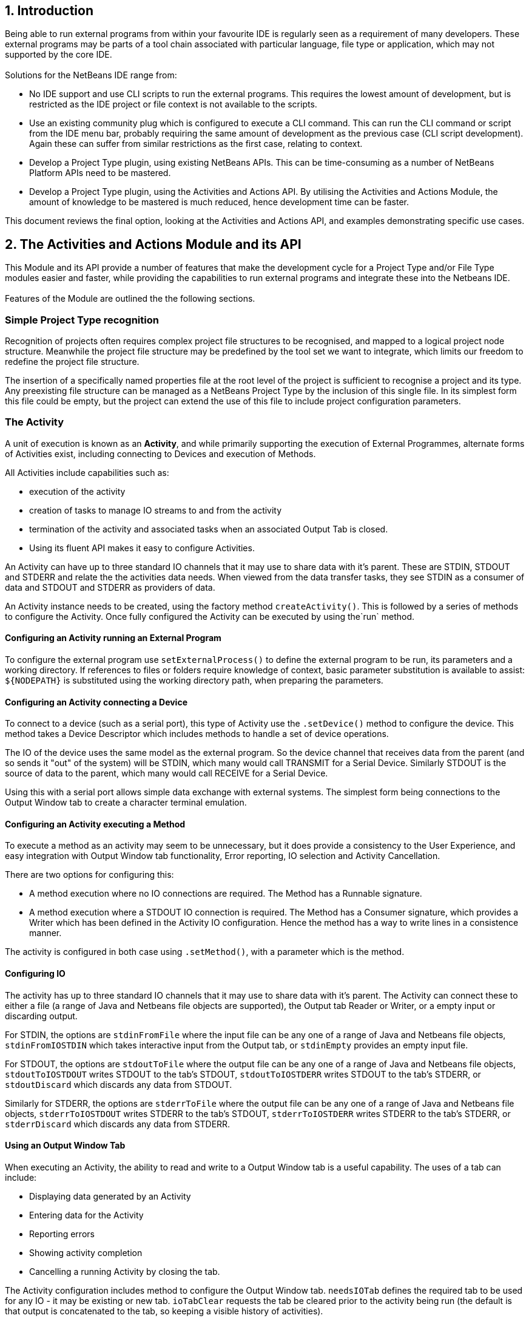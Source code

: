 == 1. Introduction

[.smallcaps]#Being# able to run external programs from within your favourite IDE
is regularly seen as a requirement of many developers.
These external programs may be parts of a tool chain associated with  particular
language, file type or application, which may not supported by the core IDE. +
 +
[.smallcaps]#Solutions# for the NetBeans IDE range from:

* No IDE support and use CLI scripts to run the external programs.
This requires the lowest amount of development, but is restricted as the IDE
project or file context is not available to the scripts.

* Use an existing community plug which is configured to execute a CLI command.
This can run the CLI command or script from the IDE menu bar, probably requiring
the same amount of development as the previous case (CLI script development).
Again these can suffer from similar restrictions as the first case, relating to
context.

* Develop a Project Type plugin, using existing NetBeans APIs.
This can be time-consuming as a number of NetBeans Platform APIs need to be
mastered.

* Develop a Project Type plugin, using the Activities and Actions API.
By utilising the Activities and Actions Module, the amount of knowledge to be
mastered is much reduced, hence development time can be faster.

[.smallcaps]#This# document reviews the final option, looking at the Activities
and Actions API, and examples demonstrating specific use cases.

== 2. The Activities and Actions Module and its API

[.smallcaps]#This# Module and its API provide a number of features that make the
development cycle for a Project Type and/or File Type modules easier and faster,
while providing the capabilities to run external programs and integrate these
into the Netbeans IDE. +
 +
Features of the Module are outlined the the following sections.

=== Simple Project Type recognition

[.smallcaps]#Recognition# of projects often requires complex project file
structures to be recognised, and mapped to a logical project node structure.
Meanwhile the project file structure may be predefined by the tool set we want
to integrate, which limits our freedom to redefine the project file
structure.

The insertion of a specifically named properties file at the root level of the
project is sufficient to recognise a project and its type.
Any preexisting file structure can be managed as a NetBeans Project Type by
the inclusion of this single file.
In its simplest form this file could be empty, but the project can extend the
use of this file to include project configuration parameters.

=== The Activity

A unit of execution is known as an *Activity*, and while primarily supporting
the execution of External Programmes, alternate forms of Activities exist,
including connecting to Devices and execution of Methods.

All Activities include capabilities such as:

* execution of the activity

* creation of tasks to manage IO streams to and from the activity

* termination of the activity and associated tasks when an associated
Output Tab is closed.

* Using its fluent API makes it easy to configure Activities.

An Activity can have up to three standard IO channels that it may use to share
data with it's parent.
These are STDIN, STDOUT and STDERR and relate the the activities data needs.
When viewed from the data transfer tasks, they see STDIN as a consumer of data
and STDOUT and STDERR as providers of data.

An Activity instance needs to be created, using the factory method
`createActivity()`.
This is followed by a series of methods to configure the Activity.
Once fully configured the Activity can be executed by using the`run` method.

==== Configuring an Activity running an External Program 

[.smallcaps]#To# configure the external program use `setExternalProcess()` to
define the external program to be run, its parameters and a working directory.
If references to files or folders require knowledge of context, basic
parameter substitution is available to assist: `$\{NODEPATH\}` is
substituted using the working directory path, when preparing the parameters.

==== Configuring an Activity connecting a Device

[.smallcaps]#To# connect to  a  device (such as a serial port), this type of
Activity use the `.setDevice()` method to configure the device.
This method takes a Device Descriptor which includes methods to handle a set of
device operations.

The IO of the device uses the same model as the external program.
So the device channel that receives data from the parent (and so sends it "out"
of the system) will be STDIN, which many would call TRANSMIT for a Serial
Device.
Similarly STDOUT is the source of data to the parent, which many would call
RECEIVE for a Serial Device.

Using this with a serial port allows simple data exchange with external systems.
The simplest form being connections to the Output Window tab to create a
character terminal emulation.

==== Configuring an Activity executing a Method

[.smallcaps]#To# execute a method as an activity may seem to be unnecessary, but
it does provide a consistency to the User Experience, and easy integration with
Output Window tab functionality, Error reporting, IO selection and Activity
Cancellation.

There are two options for configuring this:

* A method execution where no IO connections are required.
The Method has a Runnable signature.

* A method execution where a STDOUT IO connection is required.
The Method has a Consumer signature, which provides a Writer which has been
defined in the Activity IO configuration.
Hence the method has a way to write lines in a consistence manner.

The activity is configured in both case using `.setMethod()`, with a parameter
which is the method.

==== Configuring IO

The activity has up to three standard IO channels that it may use to share data
with it's parent.
The Activity can connect these to either a file (a range of Java and Netbeans
file objects are supported), the Output tab Reader or Writer, or a empty input
or discarding output.

For STDIN, the options are `stdinFromFile` where the input file can be any one
of a range of Java and Netbeans file objects, `stdinFromIOSTDIN` which takes
interactive input from the Output tab, or `stdinEmpty` provides an empty input
file.

For STDOUT, the options are `stdoutToFile` where the output file can be any one
of a range of Java and Netbeans file objects, `stdoutToIOSTDOUT` writes STDOUT
to the tab's STDOUT, `stdoutToIOSTDERR` writes STDOUT to the tab's STDERR, or
`stdoutDiscard` which discards any data from STDOUT.

Similarly for STDERR, the options are `stderrToFile` where the output file can
be any one of a range of Java and Netbeans file objects, `stderrToIOSTDOUT`
writes STDERR to the tab's STDOUT, `stderrToIOSTDERR` writes STDERR to the tab's
STDERR, or `stderrDiscard` which discards any data from STDERR.

==== Using an Output Window Tab

[.smallcaps]#When# executing an Activity, the ability to read and write to a
Output Window tab is a useful capability.
The uses of a tab can include:

* Displaying data generated by an Activity
* Entering data for the Activity
* Reporting errors
* Showing activity completion
* Cancelling a running Activity by closing the tab.

The Activity configuration includes method to configure the Output Window tab.
`needsIOTab` defines the required tab to be used for any IO - it may be existing
or new tab.
`ioTabClear` requests the tab be cleared prior to the activity being run (the
default is that output is concatenated to the tab, so keeping a visible history
of activities).

To display activity commencement and completion, use the `run(<message>)`
method, the commencement message will be displayed in the tab, and a `...
done` message will be display upon activity completion.
The alternative `run()` method will run the Activity without adding any messages
to the tab.

An Output Window tab supports two channels that can write to the tab and one
that can read.
In many ways this is analogous to the standard IO streams of the external
program, so can be be used to connect these channels if required.
The previous section outlined the use of the `stdinFromIOSTDIN`,
`stdoutToIOSTDOUT`, `stderrToIOSTDERR`, `stderrToIOSTDOUT` and
`stdoutToIOSTDERR` methods to attach to these channels.


=== Creation of Project or other Node Actions

[.smallcaps]#Node# based Actions are the main interface between the IDE and an
external program.
These activities can be coded directly in the Project Type definition, but user
definition of Actions/Activities is also possible for various Project Nodes, by
the use of additional property file(s).

To create the NodeActions instance the factory method `createNodeActions` is
called with two parameters: the node folder and the name of the node user
actions/activities properties file.

This is often created for the project node, but further instances
can be created if required for other nodes, should the project have a need for a
deeper logical node structure.
Theses instance(s) can then be configured with required actions and be able to
provide the list of the node actions.

The instance also listens to the node folder for changes to the various node
property files ensuring that node properties configuration is updated on any
file change.

=== Dynamic Actions

[.smallcaps]#Dynamic# Actions extends the NetBeans Action to provide an Action
Type that works effectively with the NodeActions instance.

The Dynamic Action is created using the factory method `.createDynamicAction`.
It has methods to define the function to be executed, either run directly
`onAction` or on a new thread created for that purpose `onActionAsync`.
There is one more method for this class which enables/disables the Action
`enable`, this method also changes the visibly of the action label in any menu.

=== Project defined Actions

[.smallcaps]#Actions# are created, calling Activities or other methods.
A NodeActions instance has three sets of associated actions.

. Standard NetBeans node actions can be added using `setNodeBasicActions`.
There is a convenience method to add a standard set of project actions
`setNodeBasicProjectActions`.

. Node actions which are project type specific are registered with the
NodeActions instance using `setNodeActions`.
This method expects one or more DynamicActions as parameter(s).

. Actions created at run-time as defined by the user defined Node Actions
properties file.

=== User defined Node Actions

[.smallcaps]#Users# may be allowed to define additional actions which are
Node specific.
These Actions are defined by additional property file(s).
These files are placed in the directory of the node.
The file name is defined by the Project class.
In the normal use case of a simple project, where only a project node is
defined, the standard is to define a `projectactions.properties` file in the
project root directory.

===  Structure of the Node Actions properties file.

[.smallcaps]#The# properties file must include a property `COMMANDCOUNT` which
indicates the number of actions being defined.

Each action definition must have two or more property lines defined:

* `<n>.label = ... ` - defines the label displayed in the popup list (required).

* `<n>.command = ... ` - defines the CLI command to be executed when the action
is selected (required).

* `<n>.commandargs = ... ` - defines the CLI command arguments to be used when
the action is selected (optional).
This text is subject to parameter substitution prior to use.
The only substitution defined is `$\{NODEPATH\}`.

* `<n>.tabname = ... ` - defines the IO Tab name to be used in the Output
Window.
Optional, if not defined then the label property will be used for the tab name.

* `<n>.cleartab = every execution` - clears the tab between every usage
(optional).

* `<n>.IOSTDIN = enable` - enable the Output tab input.

Note that `<n>` must be an integer between `1` and `COMMANDCOUNT`.

=== Use of Activities with File Type Actions.

[.smallcaps]#File# Type Actions are implemented using standard NetBeans
annotations and/or IDE wizards.  Alternatively the use of a layer.xml file to
add entries into the Netbeans System filestore could be used.

These Actions can  use Activities to access external programs.
Actions can be associated with the File Node and/or an open editor window.   

=== Cancelling External Programs and associated Threads

[.smallcaps]#It# may be necessary, by design or in cases of error, to cancel an
External Program and its associated threads.
The actions of closing an Output Window tab is the method to achieve this.

On closing a tab, the module will attempt to cancel the External program, wait a
short time to allow any final IO to complete and then cancel any running Tasks
associated with the Activity.

WARNING:  The implementation has to use polling to watch for tabs closing.
There will be a minor delay between closing the tab and the
cancellation activity occurring.

CAUTION:  When the final tab is closed (i.e.
closing the Output window), it is difficult to observe the fact that a tab has
closed.
Hence in this case, it will not trigger the cancellation activity.
This not a major issue in normal usage patterns, as where a tab is planned to be
cancelled, it is usually a secondary tab for a project type, and hence when
cancellation is needed, there are two or more tabs being displayed.


=== Save before Action

[.smallcaps]#The# ability to save any edited files prior to running an activity
helps ensure that the latest versions of file are actually processed.

There are two modes of use of this type of functionality:

The first is a basic check and save that can be applies to a file prior to
processing.
It does not need to be associated with a project.
A simple static method is used to check and save `SaveSelfBeforeAction.saveIfModified`.

The second mode is designed for project use and uses a project property value to
control its action.
The property has a key which is defined in the project properties parsing class
and has associated values `all`, `no` or `yes`.
The value describes the scope of the SaveBeforeAction which can be: all edited
files within a defined root folder, no save action to be attempted, or save
action to  only be applied to the file being actioned.

The project properties parsing class will create a `SaveBeforeAction` object and
make this available to any Action.
During creation the `setSourceRoot` method is used to set the root folder, if
required, so object has full knowledge of scope of any required save.

The Action would use the `saveIfModified` method to complete any required
saving, prior to running the activity.

=== Exception Reporting

[.smallcaps]#The# Activities and Actions Module uses a `ApplicationException` to
report exceptions.
These may be exceptions recognised in the modules logic or may be wrappers
around any other exceptions raised during execution.

=== Error Reporting

[.smallcaps]#There# is a small Error Reporting API, implemented as a set of
static methods in the `UserReporting` class'.
These report exceptions and/or messages to both the IDE log and also the named
Output Window tab.

=== Summary

[.smallcaps]#The# Activities and Actions Module provides a range of features to
allow the creation of project types, particularly those required to run external
programs.

The appendices show some implementation examples and also references to a number
of Project Type Modules which I have developed as POC, using the Activities and
Actions Module.
